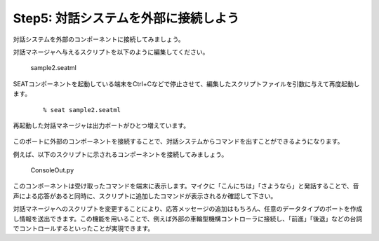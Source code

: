 -------------------------------------
Step5: 対話システムを外部に接続しよう
-------------------------------------

対話システムを外部のコンポーネントに接続してみましょう。

対話マネージャへ与えるスクリプトを以下のように編集してください。

  
  sample2.seatml	   

  .. literalinclude:: sample2.seatml

SEATコンポーネントを起動している端末をCtrl+Cなどで停止させて、編集したスクリプトファイルを引数に与えて再度起動します。
  ::

  % seat sample2.seatml

再起動した対話マネージャは出力ポートがひとつ増えています。

  .. image:: step5_02.png

このポートに外部のコンポーネントを接続することで、対話システムからコマンドを出すことができるようになります。

例えば、以下のスクリプトに示されるコンポーネントを接続してみましょう。


  ConsoleOut.py	   

  .. literalinclude:: ConsoleOut.py

このコンポーネントは受け取ったコマンドを端末に表示します。マイクに「こんにちは」「さようなら」と発話することで、音声による応答があると同時に、スクリプトに追加したコマンドが表示されるか確認して下さい。

対話マネージャへのスクリプトを変更することにより、応答メッセージの追加はもちろん、任意のデータタイプのポートを作成し情報を送出できます。この機能を用いることで、例えば外部の車輪型機構コントローラに接続し、「前進」「後退」などの台詞でコントロールするといったことが実現できます。


